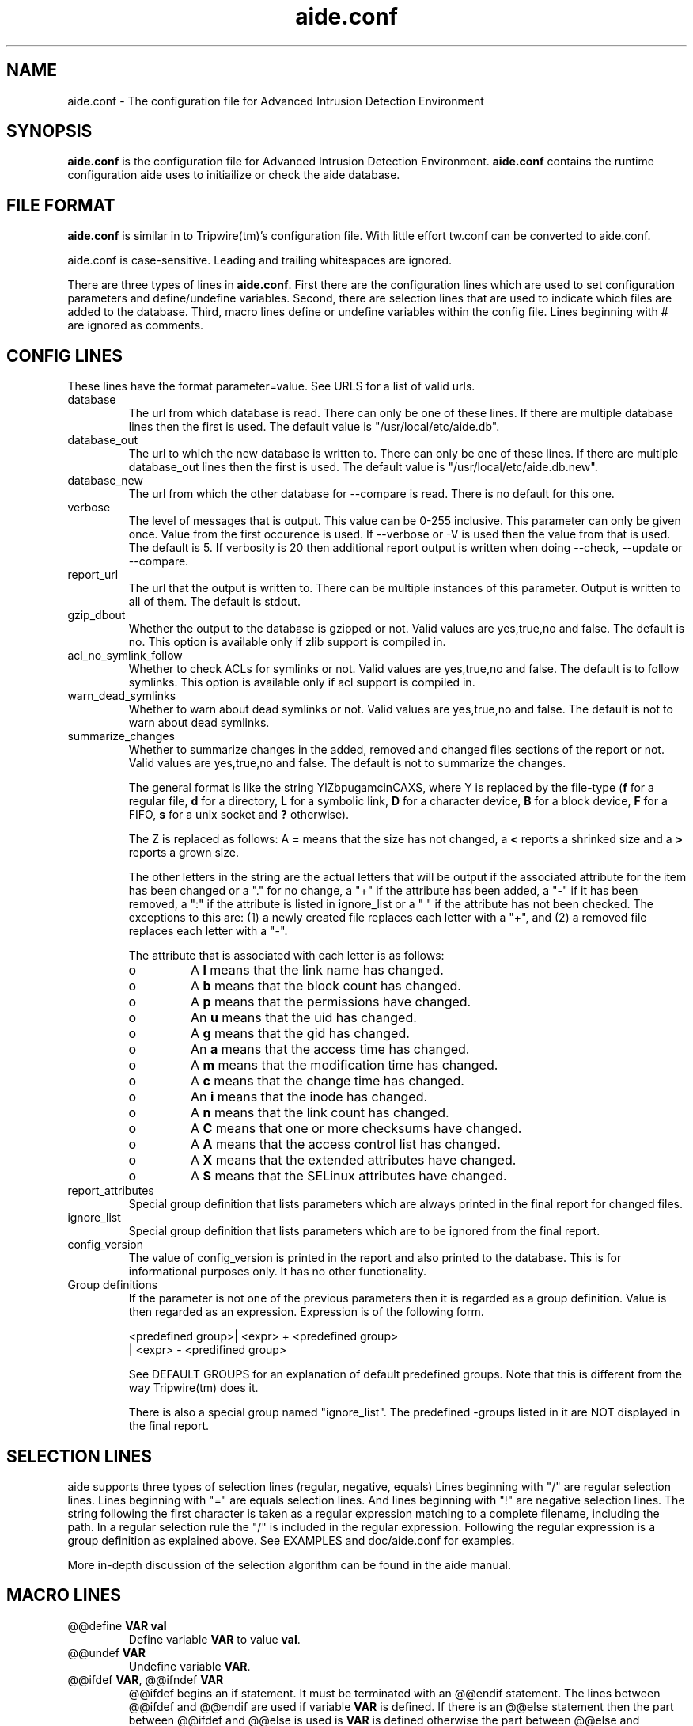 .TH "aide.conf" "5"
.SH NAME
aide.conf - The configuration file for Advanced Intrusion Detection
Environment 
.PP
.SH SYNOPSIS
\fBaide.conf\fP is the configuration file for Advanced Intrusion
Detection Environment. \fBaide.conf\fP contains the runtime
configuration aide uses to initiailize or check the aide database.
.PP
.SH "FILE FORMAT"
\fBaide.conf\fP is similar in to Tripwire(tm)'s configuration
file. With little effort tw.conf can be converted to aide.conf. 
.PP
aide.conf is case-sensitive. Leading and trailing whitespaces are
ignored. 
.PP
There are three types of lines in \fBaide.conf\fP. First there are the
configuration lines which are used to set configuration parameters and
define/undefine variables. Second, there are selection lines that are used
to indicate which files are added to the database. Third, macro lines 
define or undefine variables within the config file. Lines beginning
with # are ignored as comments.
.PP
.SH "CONFIG LINES"
.PP
These lines have the format parameter=value. See URLS for a list of
valid urls. 
.PP
.IP "database"
The url from which database is read. There can only be one of these
lines. If there are multiple database lines then the first is used.
The default value is "/usr/local/etc/aide.db".
.IP "database_out"
The url to which the new database is written to. There can only be one
of these lines. If there are multiple database_out lines then the
first is used. The default value is "/usr/local/etc/aide.db.new".
.IP "database_new"
The url from which the other database for \-\-compare is read.
There is no default for this one.
.IP "verbose"
The level of messages that is output. This value can be 0-255
inclusive. This parameter can only be given once. Value from the first
occurence is used. If \-\-verbose or \-V is used then the value from that
is used. The default is 5. If verbosity is 20 then additional report
output is written when doing \-\-check, \-\-update or \-\-compare.
.IP "report_url"
The url that the output is written to. There can be multiple instances
of this parameter. Output is written to all of them. The default is
stdout. 
.IP "gzip_dbout"
Whether the output to the database is gzipped or not. Valid values are
yes,true,no and false. The default is no. This option is available only
if zlib support is compiled in.
.IP "acl_no_symlink_follow"
Whether to check ACLs for symlinks or not. Valid values are
yes,true,no and false. The default is to follow symlinks. This option
is available only if acl support is compiled in.
.IP "warn_dead_symlinks"
Whether to warn about dead symlinks or not. Valid values are
yes,true,no and false. The default is not to warn about dead symlinks.
.IP "summarize_changes"
Whether to summarize changes in the added, removed and changed files
sections of the report or not. Valid values are yes,true,no and false.
The default is not to summarize the changes.

The general format is like the string YlZbpugamcinCAXS, where Y is
replaced by the file-type (\fBf\fP for a regular file, \fBd\fP for a 
directory, \fBL\fP for a symbolic link, \fBD\fP for a character device, 
\fBB\fP for a block device, \fBF\fP for a FIFO, \fBs\fP for a unix
socket and \fB?\fP otherwise). 

The Z is replaced as follows: A \fB=\fP means that the size has not changed,
a \fB<\fP reports a shrinked size and a \fB>\fP reports a grown size.

The other letters in the string are the actual letters that will be output 
if the associated attribute for the item has been changed or a "." for no
change, a "+" if the attribute has been added, a "-" if it has been removed,
a ":" if the attribute is listed in ignore_list or a " " if the attribute has
not been checked. The exceptions to this are: (1) a newly created file replaces 
each letter with a "+", and (2) a removed file replaces each letter with a "-".

The attribute that is associated with each letter is as follows:

.RS
.IP o
A \fBl\fP means that the link name has changed.
.IP o
A \fBb\fP means that the block count has changed.
.IP o
A \fBp\fP means that the permissions have changed.
.IP o
An \fBu\fP means that the uid has changed.
.IP o
A \fBg\fP means that the gid has changed.
.IP o
An \fBa\fP means that the access time has changed.
.IP o
A \fBm\fP means that the modification time has changed.
.IP o
A \fBc\fP means that the change time has changed.
.IP o
An \fBi\fP means that the inode has changed.
.IP o
A \fBn\fP means that the link count has changed.
.IP o
A \fBC\fP means that one or more checksums have changed.
.IP o
A \fBA\fP means that the access control list has changed.
.IP o
A \fBX\fP means that the extended attributes have changed.
.IP o
A \fBS\fP means that the SELinux attributes have changed.
.RE
.IP "report_attributes"
Special group definition that lists parameters which are always printed
in the final report for changed files.
.IP "ignore_list"
Special group definition that lists parameters which are to be ignored
from the final report.
.IP "config_version"
The value of config_version is printed in the report and also printed 
to the database. This is for informational purposes only. It has no
other functionality.
.IP "Group definitions"
If the parameter is not one of the previous parameters then it is
regarded as a group definition. Value is then regarded as an
expression. Expression is of the following form. 
.IP 
.nf
    <predefined group>| <expr> + <predefined group>
                      | <expr> - <predifined group>
.fi
.IP
See DEFAULT GROUPS for an explanation of default predefined groups.
Note that this is different from the way Tripwire(tm) does it.
.IP
There is also a special group named "ignore_list". The predefined 
-groups listed in it are NOT displayed in the final report.
.PP
.SH "SELECTION LINES"
.PP
aide supports three types of selection lines (regular, negative, equals)
Lines beginning with "/" are regular selection lines. Lines beginning
with "=" are equals selection lines. And lines beginning with "!"
are negative selection lines. The string following the first character
is taken as a regular expression matching to a complete filename,
including the path. In a regular selection rule the "/" is included in the
regular expression. Following the regular expression is a group
definition as explained above. See EXAMPLES and doc/aide.conf for examples.
.PP
More in-depth discussion of the selection algorithm can be found in
the aide manual.
.IP
.PP
.SH "MACRO LINES"
.PP
.IP "@@define \fBVAR\fR \fBval\fR"
Define variable \fBVAR\fR to value \fBval\fR.
.IP "@@undef \fBVAR\fR"
Undefine variable \fBVAR\fR.
.IP "@@ifdef \fBVAR\fR, @@ifndef \fBVAR\fR"
@@ifdef begins an if statement. It must be terminated with an @@endif
statement. The lines between @@ifdef and @@endif are used if variable
\fBVAR\fR is defined. If there is an @@else statement then the part
between @@ifdef and @@else is used is \fBVAR\fR is defined otherwise
the part between @@else and @@endif is used. @@ifndef reverses the
logic of @@ifdef statement but otherwise works similarly.
.IP "@@ifhost \fBhostname\fR, @@ifnhost \fBhostname\fR"
@@ifhost works like @@ifdef only difference is that it checks whether
\fBhostname\fR equals the name of the host that aide is running on.
\fBhostname\fR is the name of the host without the domainname
(hostname, not hostname.aide.org).
.IP "@@{\fBVAR\fR}"
@@{\fBVAR\fR} is replaced with the value of the variable \fBVAR\fR.
If variable \fBVAR\fR is not defined an empty string is used. Unlike
Tripwire(tm) @@VAR is NOT supported. One special \fBVAR\fR is @@{HOSTNAME}
which is substituted for the hostname of the current system.
.IP "@@else"
Begins the else part of an if statement.
.IP "@@endif"
Ends an if statement.
.IP "@@include \fBVAR\fR"
Includes the file \fBVAR\fR. The content of the file is used as if it 
were inserted in this part of the config file.
.PP
.SH URLS
Urls can be one of the following. Input urls cannot be used as outputs
and vice versa.
.IP "stdout"
.IP "stderr"
Output is sent to stdout,stderr respectively.
.IP "stdin"
Input is read from stdin.
.IP "file://\fBfilename\fR"
Input is read from \fBfilename\fR or output is written to
\fBfilename\fR. 
.IP "fd:\fBnumber\fR"
Input is read from filedescriptor \fBnumber\fR or output is written to
\fBnumber\fR.
.PP
.SH "DEFAULT GROUPS"
.PP
.IP "p:	permissions"
.IP "i:	inode"
.IP "l:	link name"
.IP "n:	number of links"
.IP "u:	user"
.IP "g:	group"
.IP "s:	size"
.IP "b:	block count"
.IP "m:	mtime"
.IP "a:	atime"
.IP "c:	ctime"
.IP "S:	check for growing size"
.IP "I:	ignore changed filename"
.IP "ANF:	allow new files
.IP "ARF:	allow removed files
.IP "md5:	md5 checksum"
.IP "sha1: sha1 checksum"
.IP "sha256: sha256 checksum"
.IP "sha512: sha512 checksum"
.IP "rmd160: rmd160 checksum"
.IP "tiger: tiger checksum"
.IP "haval: haval checksum"
.IP "crc32:	crc32 checksum"
.IP "R:	p+i+l+n+u+g+s+m+c+md5"
.IP "L:	p+i+l+n+u+g"
.IP "E:	Empty group"
.IP ">:	Growing logfile p+l+u+g+i+n+S"
.IP "And also the following if you have mhash support enabled"
.IP "gost: gost checksum"
.IP "whirlpool: whirlpool checksum"
.IP "The followingg is available when explicitly enabled using configure"
.IP "acl: access control list"
.IP "selinux: selinux attributes"
.IP "xattrs: extended attributes"
.LP
Please note that 'I' and 'c' are incompatible. When the name of a file
is changed, it's ctime is updated as well. When you put 'c' and 'I' in
the same rule the, a changed ctime is silently ignored.
.LP
When 'ANF' is used, new files are added to the new database, but are
ignored in the report.
.LP
When 'ARF' is used, files missing on disk are omitted from the new database,
but are ignored in the report.
.PP
.SH EXAMPLES
.IP
.B "/	R"
.LP
This adds all files on your machine to the database. This is one line
is a fully qualified configuration file.
.IP
.B "!/dev"
.LP
This ignores the /dev directory structure.
.IP
.B "=/tmp"
.LP
Only /tmp is taken into the database. None of its children are added. 
.IP 
.B "\fBAll\fR=p+i+n+u+g+s+m+c+a+md5+sha1+tiger+rmd160"
.LP 
This line defines group \fBAll\fR. It has all attributes and all
md checksum functions. If you absolutely want all digest functions
then you should enable mhash support and add
+crc32+haval+gost to the end of the definition for
\fBAll\fR. Mhash support can only be enabled at compile-time.
.PP
.SH HINTS
.IP
.B "=/foo p+i+l+n+u+g+s+m+c+md5"
.IP
.B "/foo/bar p+i+l+n+u+g+s+m+c+md5"
.LP
This config adds all files under /foo because they match to regex /foo,
which is equivalent to /foo.* . What you probably want is:
.IP 
.B "=/foo$ p+i+l+n+u+g+s+m+c+md5"
.IP
.B "/foo/bar p+i+l+n+u+g+s+m+c+md5"
.LP 
Note that the following still works as expected because =/foo$ stop
recuring of directory /foo.
.IP
.B "=/foo p+i+l+n+u+g+s+m+c+md5"
.LP
In the following, the first is not allowed in AIDE. Use the latter instead.
.IP
.B "/foo epug"
.IP 
.B "/foo e+p+u+g"
.PP
.SH "SEE ALSO"
.BR aide (1)
.BR http://www.cs.tut.fi/~rammer/aide/manual.html
.SH DISCLAIMER
All trademarks are the property of their respective owners.
No animals were harmed while making this webpage or this piece of
software.


